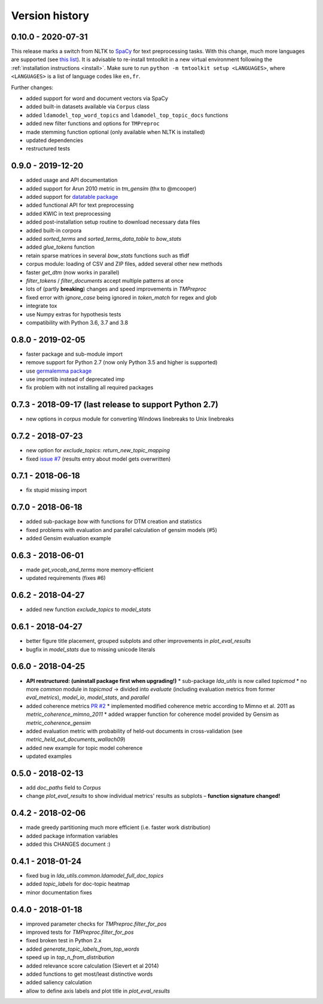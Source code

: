 .. _changes:

Version history
===============


0.10.0 - 2020-07-31
-------------------

This release marks a switch from NLTK to `SpaCy <https://spacy.io/>`_ for text preprocessing tasks. With this change,
much more languages are supported (see `this list <https://spacy.io/models>`_). It is advisable to re-install tmtoolkit
in a new virtual environment following the :ref:`installation instructions <install>`. Make sure to run
``python -m tmtoolkit setup <LANGUAGES>``, where ``<LANGUAGES>`` is a list of language codes like ``en,fr``.

Further changes:

* added support for word and document vectors via SpaCy
* added built-in datasets available via ``Corpus`` class
* added ``ldamodel_top_word_topics`` and ``ldamodel_top_topic_docs`` functions
* added new filter functions and options for ``TMPreproc``
* made stemming function optional (only available when NLTK is installed)
* updated dependencies
* restructured tests


0.9.0 - 2019-12-20
------------------

* added usage and API documentation
* added support for Arun 2010 metric in `tm_gensim` (thx to @mcooper)
* added support for `datatable package <https://github.com/h2oai/datatable/>`_
* added functional API for text preprocessing
* added KWIC in text preprocessing
* added post-installation setup routine to download necessary data files
* added built-in corpora
* added `sorted_terms` and `sorted_terms_data_table` to `bow_stats`
* added `glue_tokens` function
* retain sparse matrices in several `bow_stats` functions such as tfidf
* corpus module: loading of CSV and ZIP files, added several other new methods
* faster `get_dtm` (now works in parallel)
* `filter_tokens` / `filter_documents` accept multiple patterns at once
* lots of (partly **breaking**) changes and speed improvements in `TMPreproc`
* fixed error with `ignore_case` being ignored in `token_match` for regex and glob
* integrate tox
* use Numpy extras for hypothesis tests
* compatibility with Python 3.6, 3.7 and 3.8


0.8.0 - 2019-02-05
------------------

* faster package and sub-module import
* remove support for Python 2.7 (now only Python 3.5 and higher is supported)
* use `germalemma package <https://pypi.org/project/germalemma/>`_
* use importlib instead of deprecated imp
* fix problem with not installing all required packages


0.7.3 - 2018-09-17 (last release to support Python 2.7)
-------------------------------------------------------

* new options in `corpus` module for converting Windows linebreaks to Unix linebreaks

0.7.2 - 2018-07-23
------------------

* new option for `exclude_topics`: `return_new_topic_mapping`
* fixed `issue #7 <https://github.com/WZBSocialScienceCenter/tmtoolkit/issues/7>`_ (results entry about model gets overwritten)

0.7.1 - 2018-06-18
------------------

* fix stupid missing import

0.7.0 - 2018-06-18
------------------

* added sub-package `bow` with functions for DTM creation and statistics
* fixed problems with evaluation and parallel calculation of gensim models (#5)
* added Gensim evaluation example

0.6.3 - 2018-06-01
------------------

* made `get_vocab_and_terms` more memory-efficient
* updated requirements (fixes #6)

0.6.2 - 2018-04-27
------------------

* added new function `exclude_topics` to `model_stats`

0.6.1 - 2018-04-27
------------------

* better figure title placement, grouped subplots and other improvements in `plot_eval_results`
* bugfix in `model_stats` due to missing unicode literals

0.6.0 - 2018-04-25
------------------

* **API restructured: (uninstall package first when upgrading!)**
  * sub-package `lda_utils` is now called `topicmod`
  * no more `common` module in `topicmod` -> divided into `evaluate` (including evaluation metrics from former `eval_metrics`), `model_io`, `model_stats`, and `parallel`
* added coherence metrics `PR #2 <https://github.com/WZBSocialScienceCenter/tmtoolkit/pull/2>`_
  * implemented modified coherence metric according to Mimno et al. 2011 as `metric_coherence_mimno_2011`
  * added wrapper function for coherence model provided by Gensim as `metric_coherence_gensim`
* added evaluation metric with probability of held-out documents in cross-validation (see `metric_held_out_documents_wallach09`)
* added new example for topic model coherence
* updated examples

0.5.0 - 2018-02-13
------------------

* add `doc_paths` field to `Corpus`
* change `plot_eval_results` to show individual metrics' results as subplots – **function signature changed!**

0.4.2 - 2018-02-06
------------------

* made greedy partitioning much more efficient (i.e. faster work distribution)
* added package information variables
* added this CHANGES document :)

0.4.1 - 2018-01-24
------------------

* fixed bug in `lda_utils.common.ldamodel_full_doc_topics`
* added `topic_labels` for doc-topic heatmap
* minor documentation fixes

0.4.0 - 2018-01-18
------------------

* improved parameter checks for `TMPreproc.filter_for_pos`
* improved tests for `TMPreproc.filter_for_pos`
* fixed broken test in Python 2.x
* added `generate_topic_labels_from_top_words`
* speed up in `top_n_from_distribution`
* added relevance score calculation (Sievert et al 2014)
* added functions to get most/least distinctive words
* added saliency calculation
* allow to define axis labels and plot title in `plot_eval_results`

